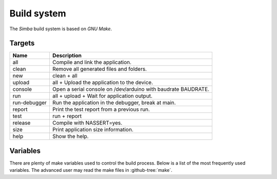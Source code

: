 Build system
============

The `Simba` build system is based on `GNU Make`.

Targets
-------

+-----------------+----------------------------------------------------------------+
|  Name           |  Description                                                   |
+=================+================================================================+
|  all            |  Compile and link the application.                             |
+-----------------+----------------------------------------------------------------+
|  clean          |  Remove all generated files and folders.                       |
+-----------------+----------------------------------------------------------------+
|  new            |  clean + all                                                   |
+-----------------+----------------------------------------------------------------+
|  upload         |  all + Upload the application to the device.                   |
+-----------------+----------------------------------------------------------------+
| console         |  Open a serial console on /dev/arduino with baudrate BAUDRATE. |
+-----------------+----------------------------------------------------------------+
|  run            |  all + upload + Wait for application output.                   |
+-----------------+----------------------------------------------------------------+
|  run-debugger   |  Run the application in the debugger, break at main.           |
+-----------------+----------------------------------------------------------------+
|  report         |  Print the test report from a previous run.                    |
+-----------------+----------------------------------------------------------------+
|  test           |  run + report                                                  |
+-----------------+----------------------------------------------------------------+
|  release        |  Compile with NASSERT=yes.                                     |
+-----------------+----------------------------------------------------------------+
|  size           |  Print application size information.                           |
+-----------------+----------------------------------------------------------------+
|  help           |  Show the help.                                                |
+-----------------+----------------------------------------------------------------+

Variables
---------

There are plenty of make variables used to control the build
process. Below is a list of the most frequently used variables. The
advanced user may read the make files in :github-tree:`make`.

+-----------------+--------------------------------------------------------------------------------------------------+
|  Name           |  Description                                                                                     |
+=================+==================================================================================================+
|  SIMBA_ROOT     |  Path to the `Simba` root folder.                                                                |
+-----------------+--------------------------------------------------------------------------------------------------+
|  BOARD          |  The ``BOARD`` variable selects which board to build for. It can be assigned |br|                |
|                 |  to one of the boards listed :doc:`here<../boards>`. For example, the command |br|               |
|                 |  to build for :doc:`Arduino Due<../boards/arduino_due>` is ``make BOARD=arduino_due``.   |
+-----------------+--------------------------------------------------------------------------------------------------+
|  BAUDRATE       |  Serial port baudrate used by console and run targets.                                           |
+-----------------+--------------------------------------------------------------------------------------------------+
|  VERSION        |  The application version string. Usually on the form |br|                                        |
|                 |  <major>.<minor>.<revision>.                                                                     |
+-----------------+--------------------------------------------------------------------------------------------------+
|  SETTINGS_INI   |  Path to the settings file.                                                                      |
+-----------------+--------------------------------------------------------------------------------------------------+
|  INC            |  Include paths.                                                                                  |
+-----------------+--------------------------------------------------------------------------------------------------+
|  SRC            |  Source files (.c, .asm, .rs).                                                                   |
+-----------------+--------------------------------------------------------------------------------------------------+
|  CFLAGS_EXTRA   |  Extra flags passed to the compiler.                                                             |
+-----------------+--------------------------------------------------------------------------------------------------+
|  LDFLAGS_EXTRA  |  Extra flags passed to the linker.                                                               |
+-----------------+--------------------------------------------------------------------------------------------------+
|  NASSERT        |  Build the application without assertions.                                                       |
+-----------------+--------------------------------------------------------------------------------------------------+

.. |br| raw:: html

   <br />
